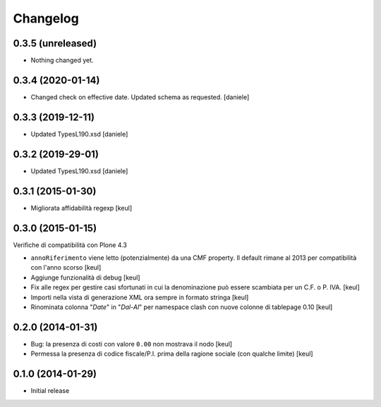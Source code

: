 Changelog
=========

0.3.5 (unreleased)
------------------

- Nothing changed yet.


0.3.4 (2020-01-14)
------------------

- Changed check on effective date. Updated schema as requested.
  [daniele]


0.3.3 (2019-12-11)
------------------

- Updated TypesL190.xsd
  [daniele]

0.3.2 (2019-29-01)
------------------

- Updated TypesL190.xsd
  [daniele]

0.3.1 (2015-01-30)
------------------

- Migliorata affidabilità regexp
  [keul]

0.3.0 (2015-01-15)
------------------

Verifiche di compatibilità con Plone 4.3

- ``annoRiferimento`` viene letto (potenzialmente) da una CMF property.
  Il default rimane al 2013 per compatibilità con l'anno scorso
  [keul]
- Aggiunge funzionalità di debug
  [keul]
- Fix alle regex per gestire casi sfortunati in cui la denominazione può essere
  scambiata per un C.F. o P. IVA.
  [keul]
- Importi nella vista di generazione XML ora sempre in formato stringa
  [keul]
- Rinominata colonna "*Date*" in "*Dal-Al*" per namespace clash con
  nuove colonne di tablepage 0.10
  [keul]

0.2.0 (2014-01-31)
------------------

- Bug: la presenza di costi con valore ``0.00`` non mostrava il nodo
  [keul]
- Permessa la presenza di codice fiscale/P.I. prima della ragione sociale
  (con qualche limite)
  [keul]

0.1.0 (2014-01-29)
------------------

- Initial release
